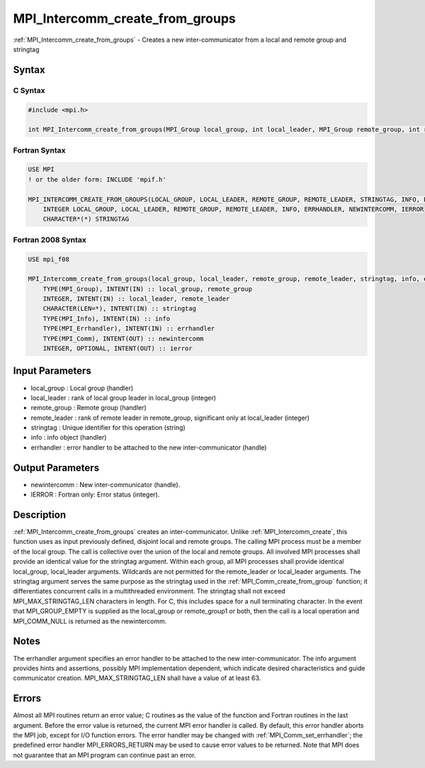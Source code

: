.. _mpi_intercomm_create_from_groups:

MPI_Intercomm_create_from_groups
================================

.. include_body

:ref:`MPI_Intercomm_create_from_groups` - Creates a new inter-communicator from
a local and remote group and stringtag

Syntax
------

C Syntax
^^^^^^^^

.. code:: c

   #include <mpi.h>

   int MPI_Intercomm_create_from_groups(MPI_Group local_group, int local_leader, MPI_Group remote_group, int remote_leader, const char *stringtag, MPI_Info info, MPI_Errhandler errhandler, MPI_Comm *newintercomm)

Fortran Syntax
^^^^^^^^^^^^^^

.. code:: fortran

   USE MPI
   ! or the older form: INCLUDE 'mpif.h'

   MPI_INTERCOMM_CREATE_FROM_GROUPS(LOCAL_GROUP, LOCAL_LEADER, REMOTE_GROUP, REMOTE_LEADER, STRINGTAG, INFO, ERRHANDLER, NEWINTERCOMM, IERROR)
       INTEGER LOCAL_GROUP, LOCAL_LEADER, REMOTE_GROUP, REMOTE_LEADER, INFO, ERRHANDLER, NEWINTERCOMM, IERROR
       CHARACTER*(*) STRINGTAG

Fortran 2008 Syntax
^^^^^^^^^^^^^^^^^^^

.. code:: fortran

   USE mpi_f08

   MPI_Intercomm_create_from_groups(local_group, local_leader, remote_group, remote_leader, stringtag, info, errhandler, newintercomm, ierror)
       TYPE(MPI_Group), INTENT(IN) :: local_group, remote_group
       INTEGER, INTENT(IN) :: local_leader, remote_leader
       CHARACTER(LEN=*), INTENT(IN) :: stringtag
       TYPE(MPI_Info), INTENT(IN) :: info
       TYPE(MPI_Errhandler), INTENT(IN) :: errhandler
       TYPE(MPI_Comm), INTENT(OUT) :: newintercomm
       INTEGER, OPTIONAL, INTENT(OUT) :: ierror

Input Parameters
----------------

-  local_group : Local group (handler)
-  local_leader : rank of local group leader in local_group (integer)
-  remote_group : Remote group (handler)
-  remote_leader : rank of remote leader in remote_group, significant
   only at local_leader (integer)
-  stringtag : Unique identifier for this operation (string)
-  info : info object (handler)
-  errhandler : error handler to be attached to the new
   inter-communicator (handle)

Output Parameters
-----------------

-  newintercomm : New inter-communicator (handle).
-  IERROR : Fortran only: Error status (integer).

Description
-----------

:ref:`MPI_Intercomm_create_from_groups` creates an inter-communicator. Unlike
:ref:`MPI_Intercomm_create`, this function uses as input previously defined,
disjoint local and remote groups. The calling MPI process must be a
member of the local group. The call is collective over the union of the
local and remote groups. All involved MPI processes shall provide an
identical value for the stringtag argument. Within each group, all MPI
processes shall provide identical local_group, local_leader arguments.
Wildcards are not permitted for the remote_leader or local_leader
arguments. The stringtag argument serves the same purpose as the
stringtag used in the :ref:`MPI_Comm_create_from_group` function; it
differentiates concurrent calls in a multithreaded environment. The
stringtag shall not exceed MPI_MAX_STRINGTAG_LEN characters in length.
For C, this includes space for a null terminating character. In the
event that MPI_GROUP_EMPTY is supplied as the local_group or
remote_group1 or both, then the call is a local operation and
MPI_COMM_NULL is returned as the newintercomm.

Notes
-----

The errhandler argument specifies an error handler to be attached to the
new inter-communicator. The info argument provides hints and assertions,
possibly MPI implementation dependent, which indicate desired
characteristics and guide communicator creation. MPI_MAX_STRINGTAG_LEN
shall have a value of at least 63.

Errors
------

Almost all MPI routines return an error value; C routines as the value
of the function and Fortran routines in the last argument. Before the
error value is returned, the current MPI error handler is called. By
default, this error handler aborts the MPI job, except for I/O function
errors. The error handler may be changed with :ref:`MPI_Comm_set_errhandler`;
the predefined error handler MPI_ERRORS_RETURN may be used to cause
error values to be returned. Note that MPI does not guarantee that an
MPI program can continue past an error.


.. seealso:: :ref:`MPI_Comm_create_from_group`
